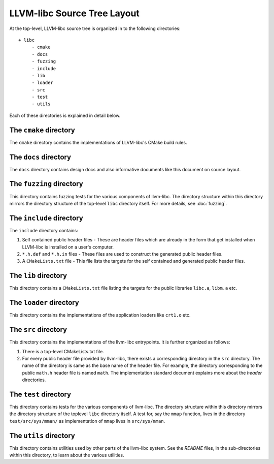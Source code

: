 LLVM-libc Source Tree Layout
============================

At the top-level, LLVM-libc source tree is organized in to the following
directories::

   + libc
        - cmake
        - docs
        - fuzzing
        - include
        - lib
        - loader
        - src
        - test
        - utils

Each of these directories is explained in detail below.

The ``cmake`` directory
-----------------------

The ``cmake`` directory contains the implementations of LLVM-libc's CMake build
rules.

The ``docs`` directory
----------------------

The ``docs`` directory contains design docs and also informative documents like
this document on source layout.

The ``fuzzing`` directory
-------------------------

This directory contains fuzzing tests for the various components of llvm-libc. The
directory structure within this directory mirrors the directory structure of the
top-level ``libc`` directory itself. For more details, see :doc:`fuzzing`.

The ``include`` directory
-------------------------

The ``include`` directory contains:

1. Self contained public header files - These are header files which are
   already in the form that get installed when LLVM-libc is installed on a user's
   computer.
2. ``*.h.def`` and ``*.h.in`` files - These files are used to construct the
   generated public header files.
3. A ``CMakeLists.txt`` file - This file lists the targets for the self
   contained and generated public header files.

The ``lib`` directory
---------------------

This directory contains a ``CMakeLists.txt`` file listing the targets for the
public libraries ``libc.a``, ``libm.a`` etc.

The ``loader`` directory
------------------------

This directory contains the implementations of the application loaders like
``crt1.o`` etc.

The ``src`` directory
---------------------

This directory contains the implementations of the llvm-libc entrypoints. It is
further organized as follows:

1. There is a top-level CMakeLists.txt file.
2. For every public header file provided by llvm-libc, there exists a
   corresponding directory in the ``src`` directory. The name of the directory
   is same as the base name of the header file. For example, the directory
   corresponding to the public ``math.h`` header file is named ``math``. The
   implementation standard document explains more about the *header*
   directories.

The ``test`` directory
----------------------

This directory contains tests for the various components of llvm-libc. The
directory structure within this directory mirrors the directory structure of the
toplevel ``libc`` directory itself. A test for, say the ``mmap`` function, lives
in the directory ``test/src/sys/mman/`` as implementation of ``mmap`` lives in
``src/sys/mman``.

The ``utils`` directory
-----------------------

This directory contains utilities used by other parts of the llvm-libc system.
See the `README` files, in the sub-directories within this directory, to learn
about the various utilities.
